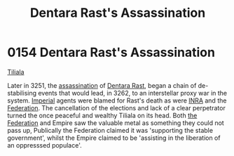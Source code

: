 :PROPERTIES:
:ID:       be239027-0eca-4bae-9a63-a94fa0cb18b6
:END:
#+title: Dentara Rast's Assassination
#+filetags: :Empire:Federation:beacon:
* 0154 Dentara Rast's Assassination
[[id:35ef7825-95ca-418d-9cc2-9e7934b351c9][Tiliala]]

Later in 3251, the [[id:a8068e9d-6706-47da-a19c-2ac943ea8811][assassination]] of [[id:79832d10-b5db-4944-a808-e5b2f11c2cb7][Dentara Rast]], began a chain of
de-stabilising events that would lead, in 3262, to an interstellar
proxy war in the system. [[id:77cf2f14-105e-4041-af04-1213f3e7383c][Imperial]] agents were blamed for Rast's death
as were [[id:39a31dd8-3750-4507-90b7-b649d0eeecef][INRA]] and the [[id:d56d0a6d-142a-4110-9c9a-235df02a99e0][Federation]]. The cancellation of the elections and
lack of a clear perpetrator turned the once peaceful and wealthy
Tiliala on its head. Both [[id:d56d0a6d-142a-4110-9c9a-235df02a99e0][the Federation]] and Empire saw the valuable
metal as something they could not pass up, Publically the Federation
claimed it was 'supporting the stable government', whilst the Empire
claimed to be 'assisting in the liberation of an oppresssed populace'.

[[file:img/beacons/0154.png]]
